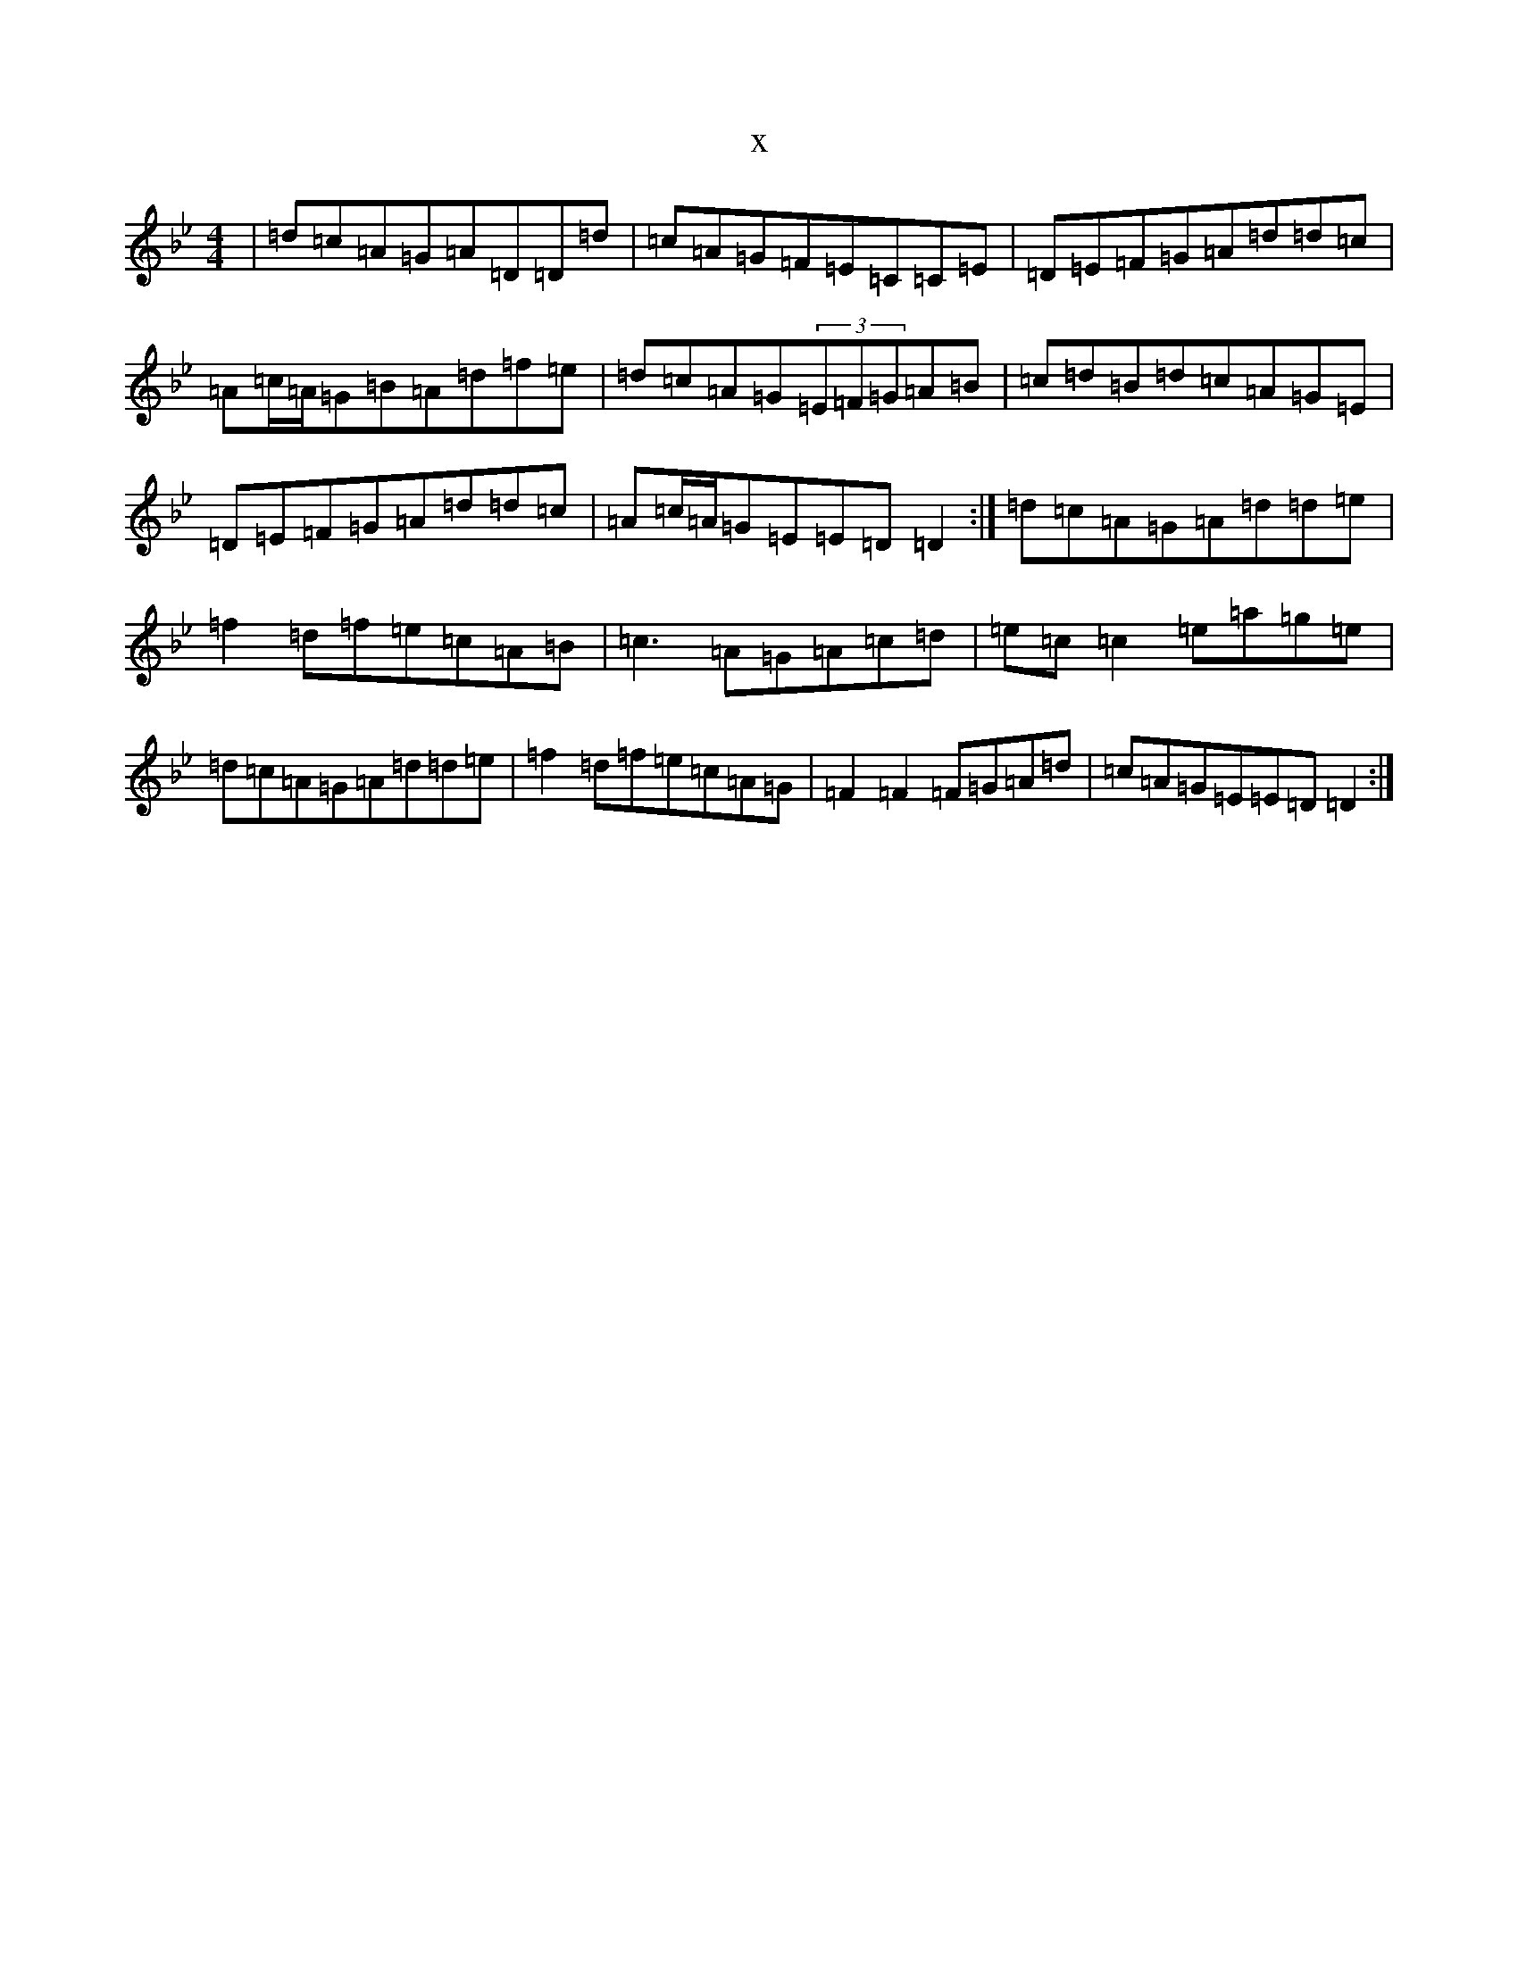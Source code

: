 X:2719
T:x
L:1/8
M:4/4
K: C Dorian
|=d=c=A=G=A=D=D=d|=c=A=G=F=E=C=C=E|=D=E=F=G=A=d=d=c|=A=c/2=A/2=G=B=A=d=f=e|=d=c=A=G(3=E=F=G=A=B|=c=d=B=d=c=A=G=E|=D=E=F=G=A=d=d=c|=A=c/2=A/2=G=E=E=D=D2:|=d=c=A=G=A=d=d=e|=f2=d=f=e=c=A=B|=c3=A=G=A=c=d|=e=c=c2=e=a=g=e|=d=c=A=G=A=d=d=e|=f2=d=f=e=c=A=G|=F2=F2=F=G=A=d|=c=A=G=E=E=D=D2:|